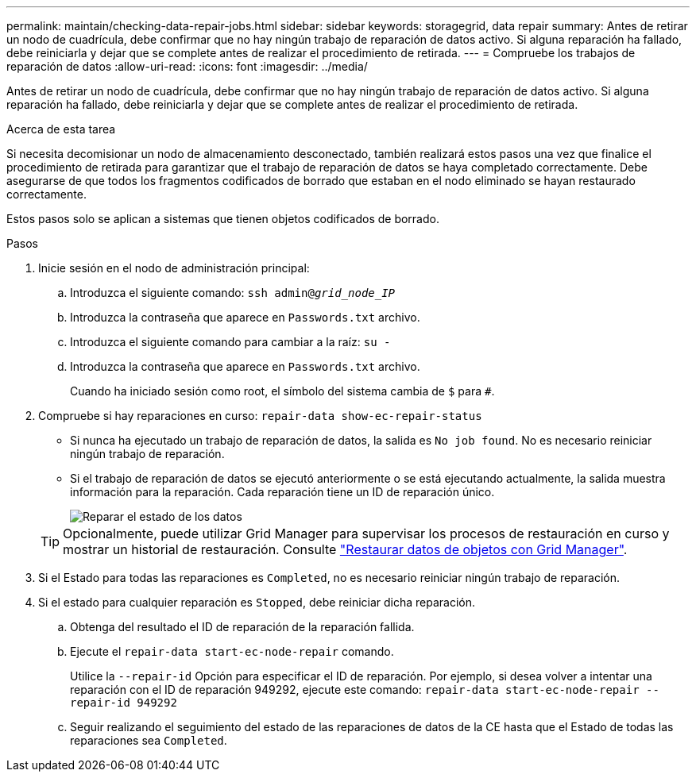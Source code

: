 ---
permalink: maintain/checking-data-repair-jobs.html 
sidebar: sidebar 
keywords: storagegrid, data repair 
summary: Antes de retirar un nodo de cuadrícula, debe confirmar que no hay ningún trabajo de reparación de datos activo. Si alguna reparación ha fallado, debe reiniciarla y dejar que se complete antes de realizar el procedimiento de retirada. 
---
= Compruebe los trabajos de reparación de datos
:allow-uri-read: 
:icons: font
:imagesdir: ../media/


[role="lead"]
Antes de retirar un nodo de cuadrícula, debe confirmar que no hay ningún trabajo de reparación de datos activo. Si alguna reparación ha fallado, debe reiniciarla y dejar que se complete antes de realizar el procedimiento de retirada.

.Acerca de esta tarea
Si necesita decomisionar un nodo de almacenamiento desconectado, también realizará estos pasos una vez que finalice el procedimiento de retirada para garantizar que el trabajo de reparación de datos se haya completado correctamente. Debe asegurarse de que todos los fragmentos codificados de borrado que estaban en el nodo eliminado se hayan restaurado correctamente.

Estos pasos solo se aplican a sistemas que tienen objetos codificados de borrado.

.Pasos
. Inicie sesión en el nodo de administración principal:
+
.. Introduzca el siguiente comando: `ssh admin@_grid_node_IP_`
.. Introduzca la contraseña que aparece en `Passwords.txt` archivo.
.. Introduzca el siguiente comando para cambiar a la raíz: `su -`
.. Introduzca la contraseña que aparece en `Passwords.txt` archivo.
+
Cuando ha iniciado sesión como root, el símbolo del sistema cambia de `$` para `#`.



. Compruebe si hay reparaciones en curso: `repair-data show-ec-repair-status`
+
** Si nunca ha ejecutado un trabajo de reparación de datos, la salida es `No job found`. No es necesario reiniciar ningún trabajo de reparación.
** Si el trabajo de reparación de datos se ejecutó anteriormente o se está ejecutando actualmente, la salida muestra información para la reparación. Cada reparación tiene un ID de reparación único.
+
image::../media/repair-data-status.png[Reparar el estado de los datos]



+

TIP: Opcionalmente, puede utilizar Grid Manager para supervisar los procesos de restauración en curso y mostrar un historial de restauración. Consulte
link:../maintain/restoring-volume.html["Restaurar datos de objetos con Grid Manager"].

. Si el Estado para todas las reparaciones es `Completed`, no es necesario reiniciar ningún trabajo de reparación.
. Si el estado para cualquier reparación es `Stopped`, debe reiniciar dicha reparación.
+
.. Obtenga del resultado el ID de reparación de la reparación fallida.
.. Ejecute el `repair-data start-ec-node-repair` comando.
+
Utilice la `--repair-id` Opción para especificar el ID de reparación. Por ejemplo, si desea volver a intentar una reparación con el ID de reparación 949292, ejecute este comando: `repair-data start-ec-node-repair --repair-id 949292`

.. Seguir realizando el seguimiento del estado de las reparaciones de datos de la CE hasta que el Estado de todas las reparaciones sea `Completed`.



